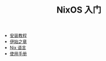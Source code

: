 #+TITLE: NixOS 入门
#+HTML_HEAD: <link rel="stylesheet" type="text/css" href="css/main.css" />
#+OPTIONS: num:nil timestamp:nil ^:nil

+ [[file:install.org][安装教程]]
+ [[file:concept.org][伊始之章]]
+ [[file:./nix/nix.org][Nix 语言]]
+ [[file:manual/manual.org][使用手册]]
